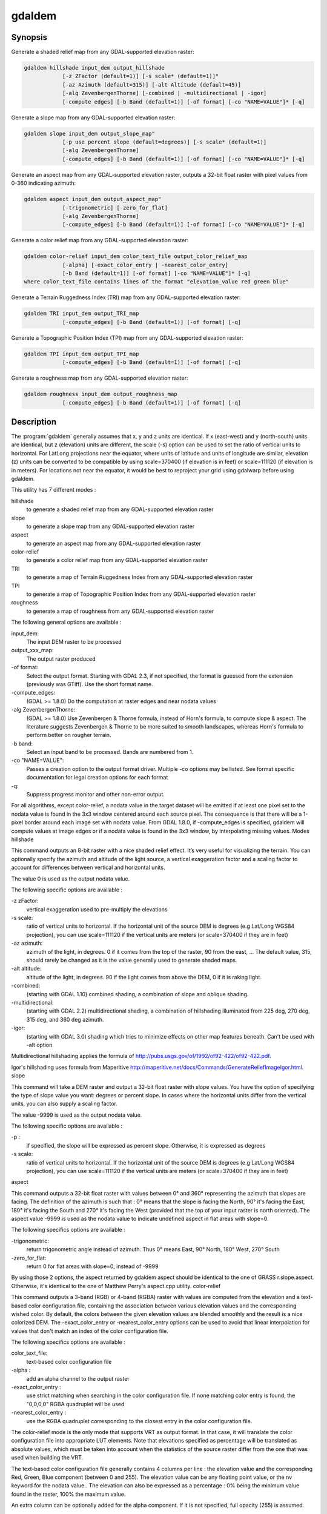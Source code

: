 .. _gdaldem:

================================================================================
gdaldem
================================================================================

.. only:: html

    Tools to analyze and visualize DEMs.

.. Index:: gdaldem

Synopsis
--------

Generate a shaded relief map from any GDAL-supported elevation raster:

.. code-block::

    gdaldem hillshade input_dem output_hillshade
                [-z ZFactor (default=1)] [-s scale* (default=1)]"
                [-az Azimuth (default=315)] [-alt Altitude (default=45)]
                [-alg ZevenbergenThorne] [-combined | -multidirectional | -igor]
                [-compute_edges] [-b Band (default=1)] [-of format] [-co "NAME=VALUE"]* [-q]

Generate a slope map from any GDAL-supported elevation raster:

.. code-block::

    gdaldem slope input_dem output_slope_map"
                [-p use percent slope (default=degrees)] [-s scale* (default=1)]
                [-alg ZevenbergenThorne]
                [-compute_edges] [-b Band (default=1)] [-of format] [-co "NAME=VALUE"]* [-q]

Generate an aspect map from any GDAL-supported elevation raster,
outputs a 32-bit float raster with pixel values from 0-360 indicating azimuth:

.. code-block::

    gdaldem aspect input_dem output_aspect_map"
                [-trigonometric] [-zero_for_flat]
                [-alg ZevenbergenThorne]
                [-compute_edges] [-b Band (default=1)] [-of format] [-co "NAME=VALUE"]* [-q]

Generate a color relief map from any GDAL-supported elevation raster:

.. code-block::

    gdaldem color-relief input_dem color_text_file output_color_relief_map
                [-alpha] [-exact_color_entry | -nearest_color_entry]
                [-b Band (default=1)] [-of format] [-co "NAME=VALUE"]* [-q]
    where color_text_file contains lines of the format "elevation_value red green blue"

Generate a Terrain Ruggedness Index (TRI) map from any GDAL-supported elevation raster:

.. code-block::

    gdaldem TRI input_dem output_TRI_map
                [-compute_edges] [-b Band (default=1)] [-of format] [-q]

Generate a Topographic Position Index (TPI) map from any GDAL-supported elevation raster:

.. code-block::

    gdaldem TPI input_dem output_TPI_map
                [-compute_edges] [-b Band (default=1)] [-of format] [-q]

Generate a roughness map from any GDAL-supported elevation raster:

.. code-block::

    gdaldem roughness input_dem output_roughness_map
                [-compute_edges] [-b Band (default=1)] [-of format] [-q]

Description
-----------

The :program:`gdaldem` generally assumes that x, y and z units are identical.
If x (east-west) and y (north-south) units are identical, but z (elevation)
units are different, the scale (-s) option can be used to set the ratio of
vertical units to horizontal.
For LatLong projections near the equator, where units of latitude and units of
longitude are similar, elevation (z) units can be converted to be compatible
by using scale=370400 (if elevation is in feet) or scale=111120 (if elevation is in
meters).  For locations not near the equator, it would be best to reproject your
grid using gdalwarp before using gdaldem.

This utility has 7 different modes :

hillshade
    to generate a shaded relief map from any GDAL-supported elevation raster
slope
    to generate a slope map from any GDAL-supported elevation raster
aspect
    to generate an aspect map from any GDAL-supported elevation raster
color-relief
    to generate a color relief map from any GDAL-supported elevation raster
TRI
    to generate a map of Terrain Ruggedness Index from any GDAL-supported elevation raster
TPI
    to generate a map of Topographic Position Index from any GDAL-supported elevation raster
roughness
    to generate a map of roughness from any GDAL-supported elevation raster

The following general options are available :

input_dem:
    The input DEM raster to be processed
output_xxx_map:
    The output raster produced
-of format:
    Select the output format. Starting with GDAL 2.3, if not specified, the format is guessed from the extension (previously was GTiff). Use the short format name.
-compute_edges:
    (GDAL >= 1.8.0) Do the computation at raster edges and near nodata values
-alg ZevenbergenThorne:
    (GDAL >= 1.8.0) Use Zevenbergen & Thorne formula, instead of Horn's formula, to compute slope & aspect. The literature suggests Zevenbergen & Thorne to be more suited to smooth landscapes, whereas Horn's formula to perform better on rougher terrain.
-b band:
    Select an input band to be processed. Bands are numbered from 1.
-co "NAME=VALUE":
    Passes a creation option to the output format driver. Multiple -co options may be listed. See format specific documentation for legal creation options for each format
-q:
    Suppress progress monitor and other non-error output.

For all algorithms, except color-relief, a nodata value in the target dataset will be emitted if at least one pixel set to the nodata value is found in the 3x3 window centered around each source pixel. The consequence is that there will be a 1-pixel border around each image set with nodata value. From GDAL 1.8.0, if -compute_edges is specified, gdaldem will compute values at image edges or if a nodata value is found in the 3x3 window, by interpolating missing values.
Modes
hillshade

This command outputs an 8-bit raster with a nice shaded relief effect. It’s very useful for visualizing the terrain. You can optionally specify the azimuth and altitude of the light source, a vertical exaggeration factor and a scaling factor to account for differences between vertical and horizontal units.

The value 0 is used as the output nodata value.

The following specific options are available :

-z zFactor:
    vertical exaggeration used to pre-multiply the elevations
-s scale:
    ratio of vertical units to horizontal. If the horizontal unit of the source DEM is degrees (e.g Lat/Long WGS84 projection), you can use scale=111120 if the vertical units are meters (or scale=370400 if they are in feet)
-az azimuth:
    azimuth of the light, in degrees. 0 if it comes from the top of the raster, 90 from the east, ... The default value, 315, should rarely be changed as it is the value generally used to generate shaded maps.
-alt altitude:
    altitude of the light, in degrees. 90 if the light comes from above the DEM, 0 if it is raking light.
-combined:
    (starting with GDAL 1.10) combined shading, a combination of slope and oblique shading.
-multidirectional:
    (starting with GDAL 2.2) multidirectional shading, a combination of hillshading illuminated from 225 deg, 270 deg, 315 deg, and 360 deg azimuth.
-igor:
    (starting with GDAL 3.0) shading which tries to minimize effects on other map features beneath. Can't be used with -alt option.

Multidirectional hillshading applies the formula of http://pubs.usgs.gov/of/1992/of92-422/of92-422.pdf.

Igor's hillshading uses formula from Maperitive http://maperitive.net/docs/Commands/GenerateReliefImageIgor.html.
slope

This command will take a DEM raster and output a 32-bit float raster with slope values. You have the option of specifying the type of slope value you want: degrees or percent slope. In cases where the horizontal units differ from the vertical units, you can also supply a scaling factor.

The value -9999 is used as the output nodata value.

The following specific options are available :

-p :
    if specified, the slope will be expressed as percent slope. Otherwise, it is expressed as degrees
-s scale:
    ratio of vertical units to horizontal. If the horizontal unit of the source DEM is degrees (e.g Lat/Long WGS84 projection), you can use scale=111120 if the vertical units are meters (or scale=370400 if they are in feet)

aspect

This command outputs a 32-bit float raster with values between 0° and 360° representing the azimuth that slopes are facing. The definition of the azimuth is such that : 0° means that the slope is facing the North, 90° it's facing the East, 180° it's facing the South and 270° it's facing the West (provided that the top of your input raster is north oriented). The aspect value -9999 is used as the nodata value to indicate undefined aspect in flat areas with slope=0.

The following specifics options are available :

-trigonometric:
    return trigonometric angle instead of azimuth. Thus 0° means East, 90° North, 180° West, 270° South
-zero_for_flat:
    return 0 for flat areas with slope=0, instead of -9999

By using those 2 options, the aspect returned by gdaldem aspect should be identical to the one of GRASS r.slope.aspect. Otherwise, it's identical to the one of Matthew Perry's aspect.cpp utility.
color-relief

This command outputs a 3-band (RGB) or 4-band (RGBA) raster with values are computed from the elevation and a text-based color configuration file, containing the association between various elevation values and the corresponding wished color. By default, the colors between the given elevation values are blended smoothly and the result is a nice colorized DEM. The -exact_color_entry or -nearest_color_entry options can be used to avoid that linear interpolation for values that don't match an index of the color configuration file.

The following specifics options are available :

color_text_file:
    text-based color configuration file
-alpha :
    add an alpha channel to the output raster
-exact_color_entry :
    use strict matching when searching in the color configuration file. If none matching color entry is found, the "0,0,0,0" RGBA quadruplet will be used
-nearest_color_entry :
    use the RGBA quadruplet corresponding to the closest entry in the color configuration file.

The color-relief mode is the only mode that supports VRT as output format. In that case, it will translate the color configuration file into appropriate LUT elements. Note that elevations specified as percentage will be translated as absolute values, which must be taken into account when the statistics of the source raster differ from the one that was used when building the VRT.

The text-based color configuration file generally contains 4 columns per line : the elevation value and the corresponding Red, Green, Blue component (between 0 and 255). The elevation value can be any floating point value, or the nv keyword for the nodata value.. The elevation can also be expressed as a percentage : 0% being the minimum value found in the raster, 100% the maximum value.

An extra column can be optionally added for the alpha component. If it is not specified, full opacity (255) is assumed.

Various field separators are accepted : comma, tabulation, spaces, ':'.

Common colors used by GRASS can also be specified by using their name, instead of the RGB triplet. The supported list is : white, black, red, green, blue, yellow, magenta, cyan, aqua, grey/gray, orange, brown, purple/violet and indigo.

Since GDAL 1.8.0, GMT .cpt palette files are also supported (COLOR_MODEL = RGB only).

Note: the syntax of the color configuration file is derived from the one supported by GRASS r.colors utility. ESRI HDR color table files (.clr) also match that syntax. The alpha component and the support of tab and comma as separators are GDAL specific extensions.

For example :

3500   white
2500   235:220:175
50%   190 185 135
700    240 250 150
0      50  180  50
nv     0   0   0   0

TRI

This command outputs a single-band raster with values computed from the elevation. TRI stands for Terrain Ruggedness Index, which is defined as the mean difference between a central pixel and its surrounding cells (see Wilson et al 2007, Marine Geodesy 30:3-35).

The value -9999 is used as the output nodata value.

There are no specific options.
TPI

This command outputs a single-band raster with values computed from the elevation. TPI stands for Topographic Position Index, which is defined as the difference between a central pixel and the mean of its surrounding cells (see Wilson et al 2007, Marine Geodesy 30:3-35).

The value -9999 is used as the output nodata value.

There are no specific options.
roughness

This command outputs a single-band raster with values computed from the elevation. Roughness is the largest inter-cell difference of a central pixel and its surrounding cell, as defined in Wilson et al (2007, Marine Geodesy 30:3-35).

The value -9999 is used as the output nodata value.

There are no specific options.
C API

Starting with GDAL 2.1, this utility is also callable from C with GDALDEMProcessing().
AUTHORS

Matthew Perry perrygeo@gmail.com, Even Rouault even.rouault@mines-paris.org, Howard Butler hobu.inc@gmail.com, Chris Yesson chris.yesson@ioz.ac.uk

Derived from code by Michael Shapiro, Olga Waupotitsch, Marjorie Larson, Jim Westervelt : U.S. Army CERL, 1993. GRASS 4.1 Reference Manual. U.S. Army Corps of Engineers, Construction Engineering Research Laboratories, Champaign, Illinois, 1-425.
See also

Documentation of related GRASS utilities :

http://grass.osgeo.org/grass64/manuals/html64_user/r.slope.aspect.html

http://grass.osgeo.org/grass64/manuals/html64_user/r.shaded.relief.html

http://grass.osgeo.org/grass64/manuals/html64_user/r.colors.html
